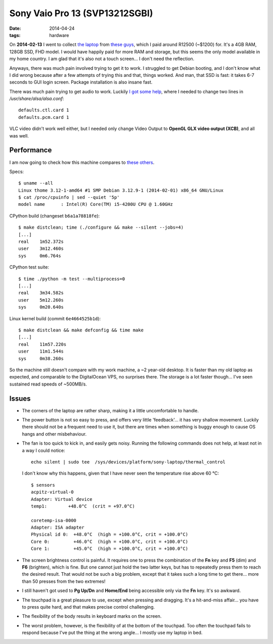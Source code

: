 Sony Vaio Pro 13 (SVP13212SGBI)
===============================

:date: 2014-04-24
:tags: hardware



On **2014-02-13** I went to collect `the laptop`__ from `these
guys`__, which I paid around R12500 (~$1200) for. It's a 4GB RAM,
128GB SSD, FHD model. I would have happily paid for more RAM and
storage, but this seems the only model available in my home country. I
am glad that it's also not a touch screen... I don't need the
reflection.

Anyways, there was much pain involved trying to get it to work. I
struggled to get Debian booting, and I don't know what I did wrong
because after a few attempts of trying this and that, things
worked. And man, that SSD is fast: it takes 6-7 seconds to GUI login
screen. Package installation is also insane fast.

There was much pain trying to get audio to work. Luckily `I got some
help`__, where I needed to change two lines in
`/usr/share/alsa/alsa.conf`::

  defaults.ctl.card 1
  defaults.pcm.card 1

VLC video didn't work well either, but I
needed only change Video Output to **OpenGL GLX video output (XCB)**,
and all was well.

Performance
-----------

I am now going to check how this machine compares to `these others`__.

Specs::

  $ uname --all
  Linux thome 3.12-1-amd64 #1 SMP Debian 3.12.9-1 (2014-02-01) x86_64 GNU/Linux
  $ cat /proc/cpuinfo | sed --quiet '5p'
  model name      : Intel(R) Core(TM) i5-4200U CPU @ 1.60GHz

CPython build (changeset ``b6a1a78818fe``)::

  $ make distclean; time (./configure && make --silent --jobs=4)
  [...]
  real    1m52.372s
  user    3m12.460s
  sys     0m6.764s

CPython test suite::

  $ time ./python -m test --multiprocess=0
  [...]
  real    3m34.582s
  user    5m12.260s
  sys     0m20.640s

Linux kernel build (commit ``6e4664525b1d``)::

  $ make distclean && make defconfig && time make
  [...]
  real    11m57.220s
  user    11m1.544s
  sys     0m38.260s


So the machine still doesn't compare with my work machine, a ~2
year-old desktop. It is faster than my old laptop as expected, and
comparable to the DigitalOcean VPS, no surprises there. The storage is
a lot faster though... I've seen sustained read speeds of ~500MB/s.

Issues
------

* The corners of the laptop are rather sharp,
  making it a little uncomfortable to handle.

* The power button is not so easy to press, and offers very little
  'feedback'... it has very shallow movement. Luckily there should not
  be a frequent need to use it, but there are times when something is
  buggy enough to cause OS hangs and other misbehaviour.

* The fan is too quick to kick in, and easily gets noisy. Running the
  following commands does not help, at least not in a way I could
  notice::

    echo silent | sudo tee  /sys/devices/platform/sony-laptop/thermal_control

  I don't know why this happens, given that I have never seen the
  temperature rise above 60 °C::

    $ sensors
    acpitz-virtual-0
    Adapter: Virtual device
    temp1:        +48.0°C  (crit = +97.0°C)

    coretemp-isa-0000
    Adapter: ISA adapter
    Physical id 0:  +48.0°C  (high = +100.0°C, crit = +100.0°C)
    Core 0:         +46.0°C  (high = +100.0°C, crit = +100.0°C)
    Core 1:         +45.0°C  (high = +100.0°C, crit = +100.0°C)

* The screen brightness control is painful. It requires one to press
  the combination of the **Fn** key and **F5** (dim) and **F6**
  (brighten), which is fine. But one cannot just hold the two latter
  keys, but has to repeatedly press them to reach the desired
  result. That would not be such a big problem, except that it takes
  such a long time to get there... more than 50 presses from the two
  extremes!

* I still haven't got used to **Pg Up/Dn** and **Home/End** being
  accessible only via the **Fn** key. It's so awkward.

* The touchpad is a great pleasure to use, except when pressing and
  dragging. It's a hit-and-miss affair... you have to press quite
  hard, and that makes precise control challenging.

* The flexibility of the body results in keyboard marks on the screen.

* The worst problem, however, is the flexibility of at the bottom of
  the touchpad. Too often the touchpad fails to respond because I've
  put the thing at the wrong angle... I mostly use my laptop in bed.


__ http://www.youtube.com/watch?v=Xq-ZBke68tA
__ http://www.comx.co.za
__ https://wiki.archlinux.org/index.php/Sony_Vaio_Pro_SVP-1x21#Sound
__ http://tshepang.net/a-bit-of-benchmarking
